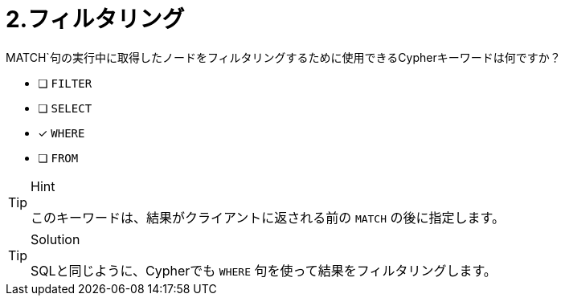 :id: q2
[#{id}.question]
= 2.フィルタリング

MATCH`句の実行中に取得したノードをフィルタリングするために使用できるCypherキーワードは何ですか？

* [ ] `FILTER`
* [ ] `SELECT`
* [x] `WHERE`
* [ ] `FROM`

[TIP,role=hint]
.Hint
====
このキーワードは、結果がクライアントに返される前の `MATCH` の後に指定します。
====

[TIP,role=solution]
.Solution
====
SQLと同じように、Cypherでも `WHERE` 句を使って結果をフィルタリングします。
====